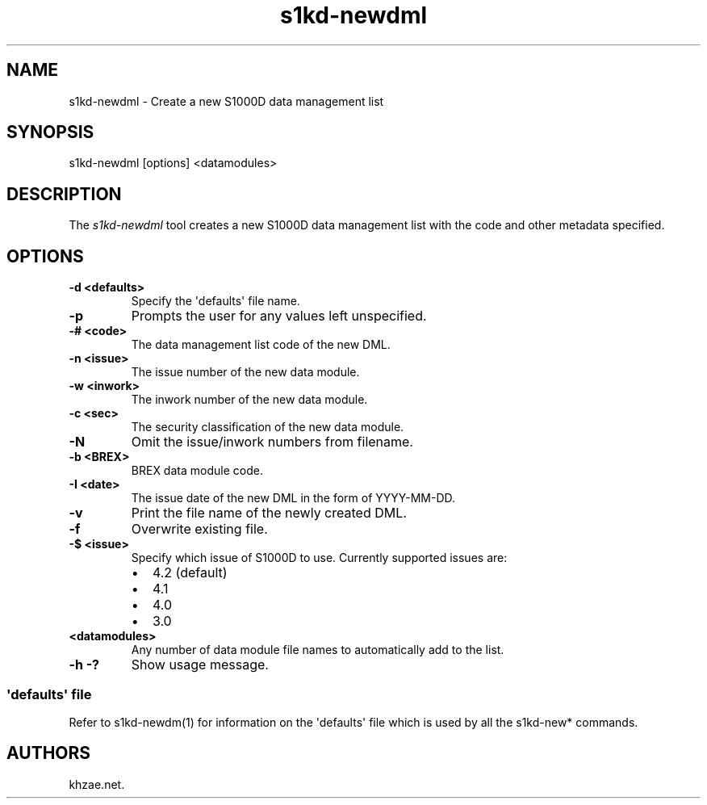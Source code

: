 .\" Automatically generated by Pandoc 1.19.2.1
.\"
.TH "s1kd\-newdml" "1" "2017\-11\-03" "" "General Commands Manual"
.hy
.SH NAME
.PP
s1kd\-newdml \- Create a new S1000D data management list
.SH SYNOPSIS
.PP
s1kd\-newdml [options] <datamodules>
.SH DESCRIPTION
.PP
The \f[I]s1kd\-newdml\f[] tool creates a new S1000D data management list
with the code and other metadata specified.
.SH OPTIONS
.TP
.B \-d <defaults>
Specify the \[aq]defaults\[aq] file name.
.RS
.RE
.TP
.B \-p
Prompts the user for any values left unspecified.
.RS
.RE
.TP
.B \-# <code>
The data management list code of the new DML.
.RS
.RE
.TP
.B \-n <issue>
The issue number of the new data module.
.RS
.RE
.TP
.B \-w <inwork>
The inwork number of the new data module.
.RS
.RE
.TP
.B \-c <sec>
The security classification of the new data module.
.RS
.RE
.TP
.B \-N
Omit the issue/inwork numbers from filename.
.RS
.RE
.TP
.B \-b <BREX>
BREX data module code.
.RS
.RE
.TP
.B \-I <date>
The issue date of the new DML in the form of YYYY\-MM\-DD.
.RS
.RE
.TP
.B \-v
Print the file name of the newly created DML.
.RS
.RE
.TP
.B \-f
Overwrite existing file.
.RS
.RE
.TP
.B \-$ <issue>
Specify which issue of S1000D to use.
Currently supported issues are:
.RS
.IP \[bu] 2
4.2 (default)
.IP \[bu] 2
4.1
.IP \[bu] 2
4.0
.IP \[bu] 2
3.0
.RE
.TP
.B <datamodules>
Any number of data module file names to automatically add to the list.
.RS
.RE
.TP
.B \-h \-?
Show usage message.
.RS
.RE
.SS \[aq]defaults\[aq] file
.PP
Refer to s1kd\-newdm(1) for information on the \[aq]defaults\[aq] file
which is used by all the s1kd\-new* commands.
.SH AUTHORS
khzae.net.

